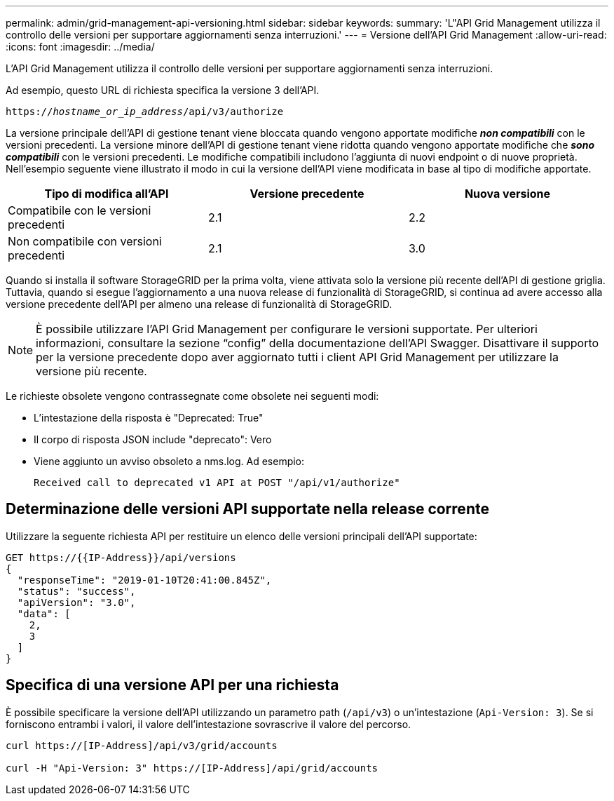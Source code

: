 ---
permalink: admin/grid-management-api-versioning.html 
sidebar: sidebar 
keywords:  
summary: 'L"API Grid Management utilizza il controllo delle versioni per supportare aggiornamenti senza interruzioni.' 
---
= Versione dell'API Grid Management
:allow-uri-read: 
:icons: font
:imagesdir: ../media/


[role="lead"]
L'API Grid Management utilizza il controllo delle versioni per supportare aggiornamenti senza interruzioni.

Ad esempio, questo URL di richiesta specifica la versione 3 dell'API.

`https://_hostname_or_ip_address_/api/v3/authorize`

La versione principale dell'API di gestione tenant viene bloccata quando vengono apportate modifiche *_non compatibili_* con le versioni precedenti. La versione minore dell'API di gestione tenant viene ridotta quando vengono apportate modifiche che *_sono compatibili_* con le versioni precedenti. Le modifiche compatibili includono l'aggiunta di nuovi endpoint o di nuove proprietà. Nell'esempio seguente viene illustrato il modo in cui la versione dell'API viene modificata in base al tipo di modifiche apportate.

[cols="1a,1a,1a"]
|===
| Tipo di modifica all'API | Versione precedente | Nuova versione 


 a| 
Compatibile con le versioni precedenti
 a| 
2.1
 a| 
2.2



 a| 
Non compatibile con versioni precedenti
 a| 
2.1
 a| 
3.0

|===
Quando si installa il software StorageGRID per la prima volta, viene attivata solo la versione più recente dell'API di gestione griglia. Tuttavia, quando si esegue l'aggiornamento a una nuova release di funzionalità di StorageGRID, si continua ad avere accesso alla versione precedente dell'API per almeno una release di funzionalità di StorageGRID.


NOTE: È possibile utilizzare l'API Grid Management per configurare le versioni supportate. Per ulteriori informazioni, consultare la sezione "`config`" della documentazione dell'API Swagger. Disattivare il supporto per la versione precedente dopo aver aggiornato tutti i client API Grid Management per utilizzare la versione più recente.

Le richieste obsolete vengono contrassegnate come obsolete nei seguenti modi:

* L'intestazione della risposta è "Deprecated: True"
* Il corpo di risposta JSON include "deprecato": Vero
* Viene aggiunto un avviso obsoleto a nms.log. Ad esempio:
+
[listing]
----
Received call to deprecated v1 API at POST "/api/v1/authorize"
----




== Determinazione delle versioni API supportate nella release corrente

Utilizzare la seguente richiesta API per restituire un elenco delle versioni principali dell'API supportate:

[listing]
----
GET https://{{IP-Address}}/api/versions
{
  "responseTime": "2019-01-10T20:41:00.845Z",
  "status": "success",
  "apiVersion": "3.0",
  "data": [
    2,
    3
  ]
}
----


== Specifica di una versione API per una richiesta

È possibile specificare la versione dell'API utilizzando un parametro path (`/api/v3`) o un'intestazione (`Api-Version: 3`). Se si forniscono entrambi i valori, il valore dell'intestazione sovrascrive il valore del percorso.

[listing]
----
curl https://[IP-Address]/api/v3/grid/accounts

curl -H "Api-Version: 3" https://[IP-Address]/api/grid/accounts
----